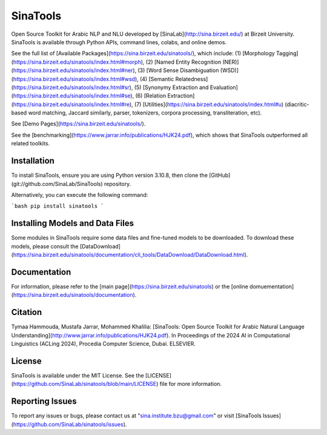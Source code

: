 SinaTools
======================
Open Source Toolkit for Arabic NLP and NLU developed by [SinaLab](http://sina.birzeit.edu/) at Birzeit University. SinaTools is available through Python APIs, command lines, colabs, and online demos.

See the full list of [Available Packages](https://sina.birzeit.edu/sinatools/), which include: (1) [Morphology Tagging](https://sina.birzeit.edu/sinatools/index.html#morph), (2) [Named Entity Recognition (NER)](https://sina.birzeit.edu/sinatools/index.html#ner), (3) [Word Sense Disambiguation (WSD)](https://sina.birzeit.edu/sinatools/index.html#wsd), (4) [Semantic Relatedness](https://sina.birzeit.edu/sinatools/index.html#sr), (5) [Synonymy Extraction and Evaluation](https://sina.birzeit.edu/sinatools/index.html#se), (6) [Relation Extraction](https://sina.birzeit.edu/sinatools/index.html#re), (7) [Utilities](https://sina.birzeit.edu/sinatools/index.html#u) (diacritic-based word matching, Jaccard similarly, parser, tokenizers, corpora processing, transliteration, etc).

See [Demo Pages](https://sina.birzeit.edu/sinatools/).

See the [benchmarking](https://www.jarrar.info/publications/HJK24.pdf), which shows that SinaTools outperformed all related toolkits. 

Installation 
--------
To install SinaTools, ensure you are using Python version 3.10.8, then clone the [GitHub](git://github.com/SinaLab/SinaTools) repository.

Alternatively, you can execute the following command:

```bash
pip install sinatools
```

Installing Models and Data Files
--------
Some modules in SinaTools require some data files and fine-tuned models to be downloaded. To download these models, please consult the [DataDownload](https://sina.birzeit.edu/sinatools/documentation/cli_tools/DataDownload/DataDownload.html).

Documentation
--------
For information, please refer to the [main page](https://sina.birzeit.edu/sinatools) or the [online domuementation](https://sina.birzeit.edu/sinatools/documentation). 

Citation
-------
Tymaa Hammouda, Mustafa Jarrar, Mohammed Khalilia: [SinaTools: Open Source Toolkit for Arabic Natural Language Understanding](http://www.jarrar.info/publications/HJK24.pdf). In Proceedings of the 2024 AI in Computational Linguistics (ACLing 2024), Procedia Computer Science, Dubai. ELSEVIER.

License
--------
SinaTools is available under the MIT License. See the [LICENSE](https://github.com/SinaLab/sinatools/blob/main/LICENSE) file for more information.

Reporting Issues
--------
To report any issues or bugs, please contact us at "sina.institute.bzu@gmail.com" or visit [SinaTools Issues](https://github.com/SinaLab/sinatools/issues).
